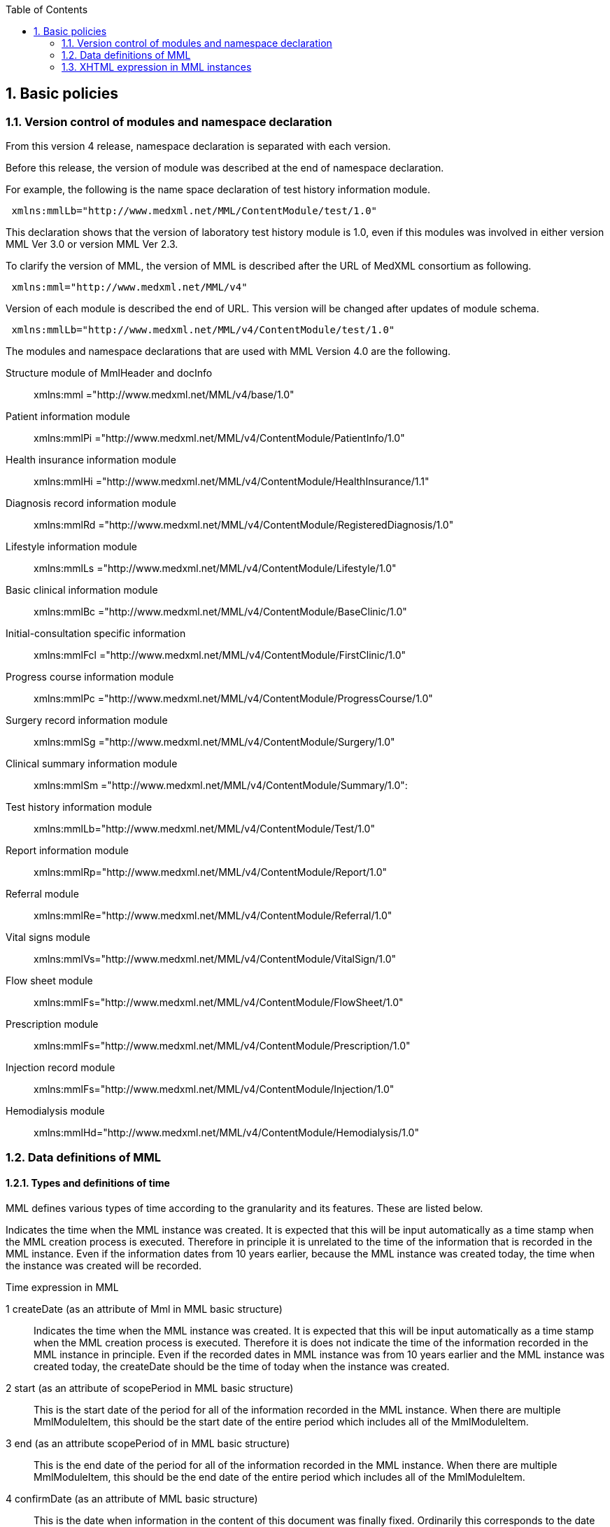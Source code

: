 :Author: Shinji KOBAYASHI
:Email: skoba@moss.gr.jp
:toc: right
:toclevels: 2
:pagenums:
:sectnums: y
:sectnumlevels: 8
:sectoffset: 6
:imagesdir: ./figures
:linkcss:

== Basic policies

toc::[]

=== Version control of modules and namespace declaration
From this version 4 release, namespace declaration is separated with each version.

Before this release, the version of module was described at the end of namespace declaration.

For example, the following is the name space declaration of test history information module.

[source, xml]
----
 xmlns:mmlLb="http://www.medxml.net/MML/ContentModule/test/1.0"
----
This declaration shows that the version of laboratory test history module is 1.0, even if this modules was involved in either version MML Ver 3.0 or version MML Ver 2.3.

To clarify the version of MML, the version of MML is described after the URL of MedXML consortium as following.
[source, xml]
-----
 xmlns:mml="http://www.medxml.net/MML/v4"
-----

Version of each module is described the end of URL. This version will be changed after updates of module schema.

[source, xml]
-----
 xmlns:mmlLb="http://www.medxml.net/MML/v4/ContentModule/test/1.0"
-----
The modules and namespace declarations that are used with MML Version 4.0 are the following.

Structure module of MmlHeader and docInfo::
	xmlns:mml ="http://www.medxml.net/MML/v4/base/1.0"
Patient information module::
	xmlns:mmlPi ="http://www.medxml.net/MML/v4/ContentModule/PatientInfo/1.0"
Health insurance information module::
	xmlns:mmlHi ="http://www.medxml.net/MML/v4/ContentModule/HealthInsurance/1.1"
Diagnosis record information module::
	xmlns:mmlRd ="http://www.medxml.net/MML/v4/ContentModule/RegisteredDiagnosis/1.0"
Lifestyle information module::
	xmlns:mmlLs ="http://www.medxml.net/MML/v4/ContentModule/Lifestyle/1.0"
Basic clinical information module::
	xmlns:mmlBc ="http://www.medxml.net/MML/v4/ContentModule/BaseClinic/1.0"
Initial-consultation specific information::
	xmlns:mmlFcl ="http://www.medxml.net/MML/v4/ContentModule/FirstClinic/1.0"
Progress course information module::
	xmlns:mmlPc ="http://www.medxml.net/MML/v4/ContentModule/ProgressCourse/1.0"
Surgery record information module::
	xmlns:mmlSg ="http://www.medxml.net/MML/v4/ContentModule/Surgery/1.0"
Clinical summary information module::
	xmlns:mmlSm ="http://www.medxml.net/MML/v4/ContentModule/Summary/1.0":
Test history information module::
	xmlns:mmlLb="http://www.medxml.net/MML/v4/ContentModule/Test/1.0"
Report information module::
	xmlns:mmlRp="http://www.medxml.net/MML/v4/ContentModule/Report/1.0"
Referral module::
	xmlns:mmlRe="http://www.medxml.net/MML/v4/ContentModule/Referral/1.0"
Vital signs module::
	xmlns:mmlVs="http://www.medxml.net/MML/v4/ContentModule/VitalSign/1.0"
Flow sheet module::
	xmlns:mmlFs="http://www.medxml.net/MML/v4/ContentModule/FlowSheet/1.0"
Prescription module::
	xmlns:mmlFs="http://www.medxml.net/MML/v4/ContentModule/Prescription/1.0"
Injection record module::
	xmlns:mmlFs="http://www.medxml.net/MML/v4/ContentModule/Injection/1.0"
Hemodialysis module::
	xmlns:mmlHd="http://www.medxml.net/MML/v4/ContentModule/Hemodialysis/1.0"

=== Data definitions of MML

==== Types and definitions of time
MML defines various types of time according to the granularity and its features. These are listed below.

Indicates the time when the MML instance was created. It is expected that this will be input automatically as a time stamp when the MML creation process is executed. Therefore in principle it is unrelated to the time of the information that is recorded in the MML instance. Even if the information dates from 10 years earlier, because the MML instance was created today, the time when the instance was created will be recorded.

.Time expression in MML
1 createDate (as an attribute of Mml in MML basic structure)::
Indicates the time when the MML instance was created. It is expected that this will be input automatically as a time stamp when the MML creation process is executed. Therefore it is does not indicate the time of the information recorded in the MML instance in principle. Even if the recorded dates in MML instance was from 10 years earlier and the MML instance was created today,  the createDate should be the time of today when the instance was created.
2 start (as an attribute of scopePeriod in MML basic structure)::
This is the start date of the period for all of the information recorded in the MML instance. When there are multiple MmlModuleItem, this should be the start date of the entire period which includes all of the MmlModuleItem.
3 end (as an attribute scopePeriod of in MML basic structure)::
This is the end date of the period for all of the information recorded in the MML instance. When there are multiple MmlModuleItem, this should be the end date of the entire period which includes all of the MmlModuleItem.
4 confirmDate (as an attribute of MML basic structure)::
This is the date when information in the content of this document was finally fixed. Ordinarily this corresponds to the date when the medical record was electronically recorded. A confirmation date should be the date the event occurred and was recorded in a document. If the document about the events that happened before some days, the confirmDate should be the date when the document was recorded. In an MML document, it should be confirmed in the document content to determine the accurate date when the event happened.  Although there are cases when an event date is explicitly recorded as an element in a document, there are also cases when it is necessary to judge from the context or other information. This is unavoidable due to the way of current medical records operation.
5 start(as an attribute of confirmDate, MML basic structure)::
If the description of a content shows information across multiple dates (for example a summary), this records the start date of the period covered with the described information in the document. Unlike scopePeriod in (2) above which is the period that covers the entire MML instance, this start means the start of period of the a MmlModuleItem.
6 end (as an attribute of confirmDate, MML basic structure)::
In the same way as above, if the description of a content shows information across multiple dates, this records the end date of the period of the a MmlModuleItem.
7 mmlHi:startDate (as an attribute of Health insurance information module)::
This is the date on which the health insurance was issued. Because this date is unrelated to medical events, it is not subject to (2), (3), (5), and (6) above.
8 mmlHi:expiredDate(as an attribute of Health insurance informationmodule )::
This is the health insurance expiration date. Because this date also is unrelated to medical events, it is not subject to (2), (3), (5), and (6) above.
mmlRd:startDate (as an attribute of Diagnosis record information module)::
This date is not the date when a patient got the disease at first. It is the start date for use in insurance claims, and because it is unrelated to medical events, it is not subject to (2), (3), (5), and (6) above.
9 mmlRd:endDate(as an attribute of Diagnosis record information module)::
This date is not the date when the disease was cured. It is the end date for use in insurance claims. Because it is unrelated to medical events, it is not subject to (2), (3), (5), and (6) above.
10 mmlRd:firstEncounterDate(as an attribute of Diagnosis record information module)::
This is the first visit date, and is the date of the first date to start health insurance record. Because this event is unrelated to the symptoms and treatment of the illness itself, this date is also not subject to (2), (3), (5), and (6) above.
11 mmlSg:date (Surgery record information)::
This is the date that surgical operation was performed (date of event occurrence). It is not the date that this module was recorded. It is recorded as a (4) confirmDate MML basic structure. Because there are cases when the recording is not completed on the surgery date, mmlSg:date and confirmDate may not always be the same.
12 mmlSm:start (Clinical summary information, mmlSm:serviceHistory attribute)::
This is the start date for the period covered by the summary. It is usually the same value as the start attribute of the confirmDate in MML basic structure.
13 mmlSm:end (Clinical summary information, mmlSm:serviceHistory attribute)::
This is the end date for the period covered by the summary. It is usually the same value as the end attribute of the confirmDate in MML basic structure.

==== Granularity of elements
Element granularity is a common issue. For example, patient name is whether the patient name is unstructured and handled as a single element, or divided into elements such as last name and first name. As usual, it is preferable that information be prescribed using a fine-grain data model. However it is also necessary to consider that data will be collected by existing information systems. MML takes the step of allowing elements with different granularity to be selected, in order to prevent data degradation caused by mismatching granularity of data collected from different information systems.
Concrete examples are shown below.
==========================
. The address expression format: unstructured address (mmlAd:full) and tructured format (mmlAd:prefecture, mmlAd:city, mmlAd:town, mmlAd:homeNumber)
. The name expression format: unstructured name expression (mmlNm:fullname) and structured format (mmNm:family, mmlNm:given, mmlNm: middle)
. The diagnosis record information: unstructured diagnosis (mmlRd:diagnosis) and structured format (mmlRd:diagnosisContents)
. The initial-consultation-specific information: free text style expression (mmlFcl:freeNotes), and structured with time and event expressions (mmlFcl:pastHistoryItem)

. The progress course information: free text style expression (mmlPc:FreeExpression) and structured expression (mmlPc:structuredExpression)

. The subjective information in the progress course module: free text style expression (mmlPc:freeNotes), and structured by time and event expressions (mmlPc:subjectiveItem)

. The surgery record information, a full expression of a series of surgery procedures (mmlSg:operation) and separated elements expression (mmlSg:operationElement)
==========================
Even if an MML instance was generated accurately, the interchangeability between the MML instance and local database schema depends largely on the information granularity of the local database. If there was a mismatch in granularity, you should be careful in order to prevent data loss. When the granularity of the information in MML is not detailed (not subdivided), it is relatively difficult to achieve correct conversion. If the granularity on the MML side is relatively fine (divided), it is possible to store the information in the local database with tags added to it so that the volume of information is not lost, however this is not practical.

==== Granularity of documents

In general, each MML module item (MmlModuleItem, MML basic structure) can contain only one content, and each content can carry only one MML module. Therefore, each module item can be recognized as a single document. However, the granularity of documents should be defined for each document type.

[glossary]
Patient information::
Patient information is cumulative. In most cases, only the latest information is active one. Therefore, multiple patient information documents are not simultaneously active. Therefore, the granularity of the document is not a matter of concern.
Health insurance information::
A combination of available health insurance and public subsidy is considered to be one document. For details, refer to the explanation of the element.
Diagnosis record information::
Each diagnosis record is considered to be carried on each one document. Complications or secondary disease from the main disease are written in another documents. When the description of a disease name is divided into the main part with the modifier, the total parts are considered as one document. For details, refer to the explanation of the element.
Lifestyle information::
With regards to patient information module, multiple meaningful lifestyle information documents are not possible to be active and the granularity of the document is not a matter of concern.
Basic clinical information::
This is same as patient information module.
Initial-consultation-specific information::
This records are taken at one first visit (hospitalization), so this is considered to be a single document. However, the information may be acquired in stages and divided into several instances, when patients visit multiple medical providers. In such cases, the information should not be recorded in a single document.
Progress course information::
This module is used for recording a progress note. Each document should contain one description. Therefore, each document has only one author and is not possible to have plural authors. Usually, one description does not cover more than one date.
Surgery record information::
A series of events between entry and exit from  operation room are recorded be a single document module. When a patient exits from an operation room once and returns again to the operation room for surgery within a short period of time, such information should be described in two documents. Even if a surgeon, department in charge, or operation method changed during surgery, such surgical record should be recorded to a single document.
Clinical summary information::
Each summary document contains events in a period that a user subjected to record. For example, a discharge summary records one hospitalization episode. If a patient has been treated by multiple departments during hospitalization along with a change of the patient department, user can describe in both ways, whether the summary is divided or compiled into a single document.

==== Linkage of documents using the parentId
Each module item (MmlModuleItem, MML basic structure) must be assigned a unique document ID (uid). This uid should be UUID(Universally Unique IDentifier). "uid" is a required element and MML processor must assign uid at each time it generate an MML instance. In addition, an MML processor should record uid in local strage in anywaa, when it receives an MML instance.

MML syntax can associate a document to the parent document by specifying its document ID(parent ID in MML basic structure)., the related parent document ID (parentId, MML basic structure).

The following usage is available by specification with parent IDs:
==========================
Correction of document (Refer to table MML0008, oldEdition)::
When you correct or update a generated document, you only have to specify the uid of the previous document. It is not necessary to physically delete the previous document, but it is preferable that the previous document is invisible on the users' view.
Association an order with its result (Refer to table MML0008, order)::
Specifying one order document from multiple result documents (usually the progress course information module is used for both documents) allows grouping of test results. Threading control of email is available in the same way in order to associate query with its response (Refer to table MML0008, consult).
History of diagnosing process (Refer to table MML0008, originalDiagnosis)::
Time series of diagnoses may be expressed. This association indicates the followings: Resolution of diagnosis (to add a new diagnosis record with the previous disease name and its outcome marks end), change (to add a new diagnosis record and change diagnosis name from the before), division (to create multiple new diagnoses with different disease names from the previous diagnosis), and merge (creation of a new diagnosis from multiple previous diagnoses).
Available health insurance for diagnosis (Refer to table MML0008, healthInsurance)::
Applicable health insurance to diagnosis may be specified when required by medical accounting.
==========================

NOTE: It prefers that an MML processor is able to search applicable documents with related parent document IDs, when it receives MML instances. However, the MML processor should send MML instances with parent IDs which refer to the document sent ever, in case that receiver is not sure to be able to search by parent ID of documents.

==== Linking documents using the groupId
Group ID (1.2.1.1.3.3. groupId) makes compounded documents, such as summaries and referral letters by combination of multiple document modules. It is easier to query group modules with the same identifier, if the documents can be grouped with equivalent relation. In such case, group ID can be assigned other than their own document IDs.

For example, following uid(document unique ID) and parent ID(ID for parent document) elements, is added as a subordinate element to the docId element within MML document header(docInfo). Furthermore, group Class attribute is able to mark the category of documents of module groups(such as referral letter).

==== Data types
The MML Ver. 4 data type conforms to W3C XML Schema Ver 1.1. The following list shows the all of them. "timePeriod" type used in ver 3 or before was substituted by the xs:duration type.

[horizontal]
xs:string:: String(or text)
xs:integer:: Integer
xs:decimal:: Decimal numbers
xs:boolean:: Boolean(true or false)
xs:date:: Date type. Expressed in ISO8601 format(CCYY-MM-DD)
xs:time:: Time type. Expressed in ISO8601 format(hh:mmLss[Z\|(+\|-)hh:mm])
xs:dateTIme:: Date and time type. Expressed in ISO8601 format (CCYY-MM-DDThh:mm:ss[Z\|(+\|-)hh:mm])
xs:duration:: Durration/Period type. Expressed in ISO8601 format added Week(W), (PnYnMnWnDTnHnMnS)
xs:token:: Strings removed line feeds, carriage returns, tabs, leading and trailing spaces, and multiple spaces.

==== Access control and encryption
MML instance creators can control an access rights of each document by describing accessRigght attribute in MML basic structure in docInfo. However, these access rights are recorded based on a decision by the instance creator at the time when the instance is created, MML does not define how the recorded access rights are to be used by receivers. In other words, access control depends on user application implementation.

ML does not define instance encryption. How to encrypt is implemented by the user. However it is possible to record encryption in the encryption information element (encryptInfo, MML basic structure). Description format is not defined.

A presumed method of encryption is to encrypt only the body of the MML instance (MmlBody, MML basic structure) using a public key encryption system, and to record information related to the encryption (the encryption method used) in the encryption information element. If decryption is possible by acquiring the creators' public key from the creator ID in the creator information (mmlCi:CreatorInfo, MML basic structure), and then this is applicable for digital signature.

However, MML instance that is wholly or partially encrypted is outside of MML standards, and the MML standards apply only to the decrypted instance.

=== XHTML expression in MML instances
Because MML contains large amounts of information which should be recorded as text, the structure of document may not be accurately communicated without format information. Therefore for several elements with data type string, this defines that XHTML can be used and the format requires only the line break format <br />. Other elements are dependent on the processing system, and processing of them is not always necessary. However by leaving additional space for information other than the format in XHTML parts, it has become possible to structure and record in these parts a variety of information which is not defined in MML.

The handling of XHTML parts in Ver. 4 is the same as in previous versions, however for future versions, the contents will be carefully examined and consideration given to incorporating as much structuring of the contents as possible.
